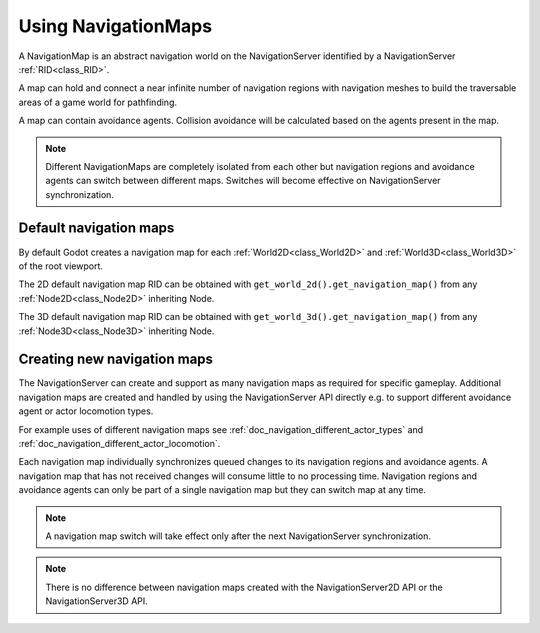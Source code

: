 .. _doc_navigation_using_navigationmaps:

Using NavigationMaps
====================

.. image:: img/nav_maps.png

A NavigationMap is an abstract navigation world on the NavigationServer identified by a NavigationServer :ref:`RID<class_RID>`.

A map can hold and connect a near infinite number of navigation regions with navigation meshes to build the traversable areas of a game world for pathfinding.

A map can contain avoidance agents. Collision avoidance will be calculated based on the agents present in the map.

.. note::

    Different NavigationMaps are completely isolated from each other but navigation regions
    and avoidance agents can switch between different maps. Switches will become effective on NavigationServer synchronization.

Default navigation maps
~~~~~~~~~~~~~~~~~~~~~~~

By default Godot creates a navigation map for each :ref:`World2D<class_World2D>` and :ref:`World3D<class_World3D>` of the root viewport.

The 2D default navigation map RID can be obtained with ``get_world_2d().get_navigation_map()`` from any :ref:`Node2D<class_Node2D>` inheriting Node.

The 3D default navigation map RID can be obtained with ``get_world_3d().get_navigation_map()`` from any :ref:`Node3D<class_Node3D>` inheriting Node.

.. tabs::
 .. code-tab:: gdscript 2D GDScript

    extends Node2D

    func _ready() -> void:
        var default_navigation_map_rid: RID = get_world_2d().get_navigation_map()

 .. code-tab:: gdscript 3D GDScript

    extends Node3D

    func _ready() -> void:
        var default_navigation_map_rid: RID = get_world_3d().get_navigation_map()

Creating new navigation maps
~~~~~~~~~~~~~~~~~~~~~~~~~~~~

The NavigationServer can create and support as many navigation maps as required for specific gameplay.
Additional navigation maps are created and handled by using the NavigationServer API
directly e.g. to support different avoidance agent or actor locomotion types.

For example uses of different navigation maps see :ref:`doc_navigation_different_actor_types` and :ref:`doc_navigation_different_actor_locomotion`.

Each navigation map individually synchronizes queued changes to its navigation regions and avoidance agents.
A navigation map that has not received changes will consume little to no processing time.
Navigation regions and avoidance agents can only be part of a single navigation map but they can switch map at any time.

.. note::

    A navigation map switch will take effect only after the next NavigationServer synchronization.

.. tabs::
 .. code-tab:: gdscript 2D GDScript

    extends Node2D

    func _ready() -> void:
        var new_navigation_map: RID = NavigationServer2D.map_create()
        NavigationServer2D.map_set_active(true)

 .. code-tab:: gdscript 3D GDScript

    extends Node3D

    func _ready() -> void:
        var new_navigation_map: RID = NavigationServer3D.map_create()
        NavigationServer3D.map_set_active(true)

.. note::

    There is no difference between navigation maps created with the NavigationServer2D API or the NavigationServer3D API.

